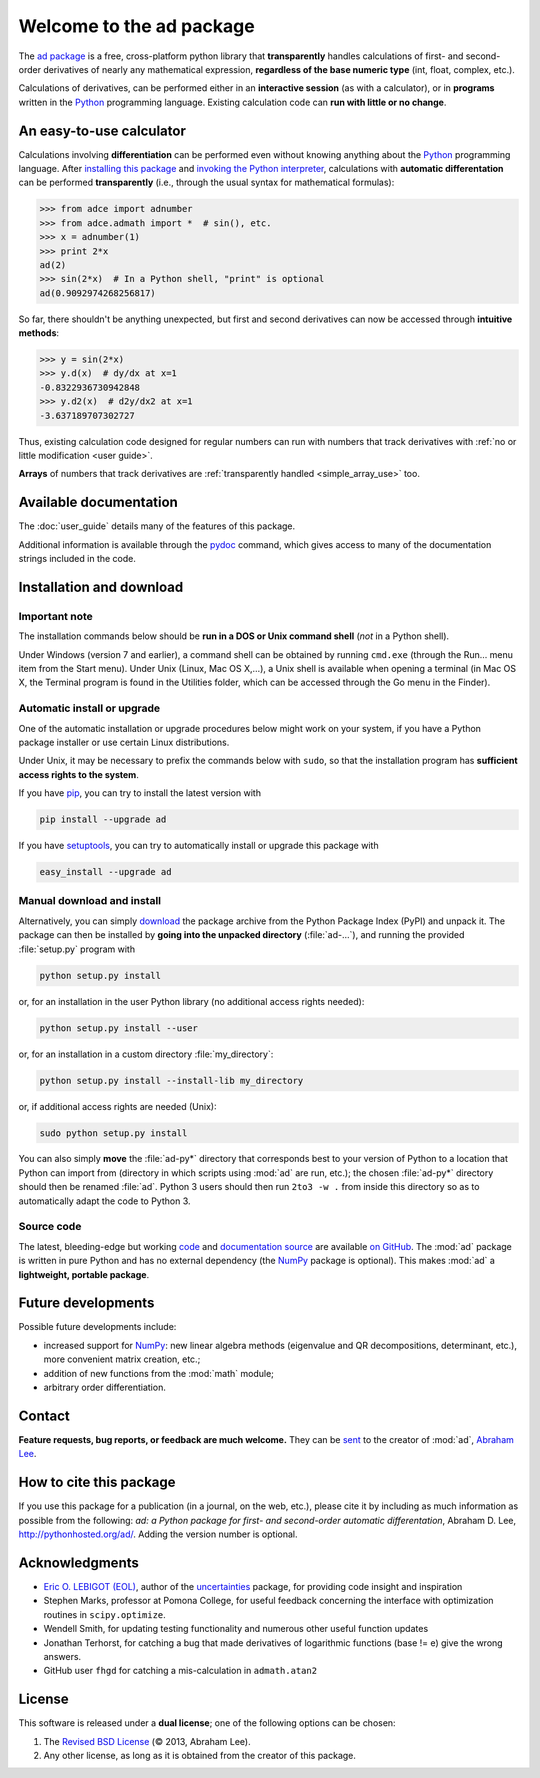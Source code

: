 .. meta::
   :description: The ad Python package
   :keywords: automatic differentiation, derivative, algorithmic 
              differentiation, computational differentiation, second-order,
              optimization, Python, calculator, library, package

              
=========================
Welcome to the ad package
=========================

The `ad package`_ is a free, cross-platform python library that 
**transparently** handles calculations of first- and second-order
derivatives of nearly any mathematical expression, **regardless of the
base numeric type** (int, float, complex, etc.).

Calculations of derivatives, can be performed either in an 
**interactive session** (as with a calculator), or in **programs**
written in the Python_ programming language. Existing calculation code 
can **run with little or no change**.

.. index:: calculator

An easy-to-use calculator
=========================

Calculations involving **differentiation** can be performed 
even without knowing anything about the Python_ programming language. 
After `installing this package`_ and `invoking the Python interpreter`_, 
calculations with **automatic differentation** can be performed 
**transparently** (i.e., through the usual syntax for mathematical 
formulas):

>>> from adce import adnumber
>>> from adce.admath import *  # sin(), etc.
>>> x = adnumber(1)
>>> print 2*x
ad(2)
>>> sin(2*x)  # In a Python shell, "print" is optional
ad(0.9092974268256817)

So far, there shouldn't be anything unexpected, but first and 
second derivatives can now be accessed through **intuitive methods**:

>>> y = sin(2*x)
>>> y.d(x)  # dy/dx at x=1
-0.8322936730942848
>>> y.d2(x)  # d2y/dx2 at x=1
-3.637189707302727

Thus, existing calculation code designed for regular numbers can run 
with numbers that track derivatives with :ref:`no or little modification 
<user guide>`.

**Arrays** of numbers that track derivatives are :ref:`transparently
handled <simple_array_use>` too.

Available documentation
=======================

The :doc:`user_guide` details many of the features of this package.

Additional information is available through the pydoc_ command, which 
gives access to many of the documentation strings included in the code.

.. index:: installation

.. _installing this package:

Installation and download
=========================

Important note
--------------

The installation commands below should be **run in a DOS or Unix
command shell** (*not* in a Python shell).

Under Windows (version 7 and earlier), a command shell can be obtained
by running ``cmd.exe`` (through the Run… menu item from the Start
menu). Under Unix (Linux, Mac OS X,…), a Unix shell is available when
opening a terminal (in Mac OS X, the Terminal program is found in the
Utilities folder, which can be accessed through the Go menu in the
Finder).

Automatic install or upgrade
----------------------------

One of the automatic installation or upgrade procedures below might work 
on your system, if you have a Python package installer or use certain 
Linux distributions.

Under Unix, it may be necessary to prefix the commands below with 
``sudo``, so that the installation program has **sufficient access 
rights to the system**.

If you have `pip <http://pip.openplans.org/>`_, you can try to install
the latest version with

.. code-block:: sh

   pip install --upgrade ad

If you have setuptools_, you can try to automatically install or
upgrade this package with

.. code-block:: sh

   easy_install --upgrade ad

Manual download and install
---------------------------

Alternatively, you can simply download_ the package archive from the
Python Package Index (PyPI) and unpack it.  The package can then be
installed by **going into the unpacked directory**
(:file:`ad-...`), and running the provided :file:`setup.py`
program with

.. code-block:: sh

   python setup.py install

or, for an installation in the user Python library (no additional access
rights needed):

.. code-block:: sh

   python setup.py install --user

or, for an installation in a custom directory :file:`my_directory`:

.. code-block:: sh

   python setup.py install --install-lib my_directory

or, if additional access rights are needed (Unix):

.. code-block:: sh

   sudo python setup.py install

You can also simply **move** the :file:`ad-py*` directory
that corresponds best to your version of Python to a location that
Python can import from (directory in which scripts using
:mod:`ad` are run, etc.); the chosen
:file:`ad-py*` directory should then be renamed
:file:`ad`. Python 3 users should then run ``2to3 -w .``
from inside this directory so as to automatically adapt the code to
Python 3.

Source code
-----------

The latest, bleeding-edge but working `code
<https://github.com/tisimst/ad/tree/master/ad>`_
and `documentation source
<https://github.com/tisimst/ad/tree/master/doc/>`_ are
available `on GitHub <https://github.com/tisimst/ad/>`_.
The :mod:`ad` package is written in pure Python and has no
external dependency (the `NumPy`_ package is optional). This makes 
:mod:`ad` a **lightweight, portable package**.


Future developments
===================

Possible future developments include:

- increased support for `NumPy`_: new linear algebra methods 
  (eigenvalue and QR decompositions, determinant, etc.),
  more convenient matrix creation, etc.;

- addition of new functions from the :mod:`math` module;

- arbitrary order differentiation.

.. index:: support

Contact
=======

**Feature requests, bug reports, or feedback are much welcome.** They
can be sent_ to the creator of :mod:`ad`, `Abraham Lee`_.

How to cite this package
========================

If you use this package for a publication (in a journal, on the web,
etc.), please cite it by including as much information as possible
from the following: *ad: a Python package for first- and 
second-order automatic differentation*, Abraham D. Lee,
`<http://pythonhosted.org/ad/>`_. Adding the version number is optional.

Acknowledgments
===============

- `Eric O. LEBIGOT (EOL)`_, author of the `uncertainties`_ package, for providing 
  code insight and inspiration
- Stephen Marks, professor at Pomona College, for useful feedback concerning 
  the interface with optimization routines in ``scipy.optimize``.
- Wendell Smith, for updating testing functionality and numerous other useful
  function updates
- Jonathan Terhorst, for catching a bug that made derivatives of logarithmic
  functions (base != e) give the wrong answers.
- GitHub user ``fhgd`` for catching a mis-calculation in ``admath.atan2``

.. index:: license

License
=======

This software is released under a **dual license**; one of the
following options can be chosen:

1. The `Revised BSD License`_ (© 2013, Abraham Lee).
2. Any other license, as long as it is obtained from the creator of
   this package.

.. _Python: http://python.org/
.. _invoking the Python interpreter: http://docs.python.org/tutorial/interpreter.html
.. _setuptools: http://pypi.python.org/pypi/setuptools
.. _download: http://pypi.python.org/pypi/ad/#downloads
.. _Eric O. LEBIGOT (EOL): http://linkedin.com/pub/eric-lebigot/22/293/277
.. _Abraham Lee: mailto:tisimst@gmail.com
.. _sent: mailto:tisimst@gmail.com
.. _Revised BSD License: http://opensource.org/licenses/BSD-3-Clause
.. _ad package: http://pypi.python.org/pypi/ad/
.. _uncertainties: http://pypi.python.org/pypi/uncertainties
.. _pydoc: http://docs.python.org/library/pydoc.html
.. _NumPy: http://numpy.scipy.org/
.. _scipy.optimize: http://docs.scipy.org/doc/scipy/reference/tutorial/optimize.html
.. _Stephen Marks: http://economics-files.pomona.edu/marks/
